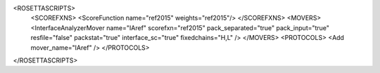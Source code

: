 <ROSETTASCRIPTS>
	<SCOREFXNS>
	<ScoreFunction name="ref2015" weights="ref2015"/>
	</SCOREFXNS>
	<MOVERS>
	<InterfaceAnalyzerMover name="IAref" scorefxn="ref2015"
	pack_separated="true" pack_input="true"
	resfile="false" packstat="true"
	interface_sc="true"
	fixedchains="H,L" />
	</MOVERS>
	<PROTOCOLS>
	<Add mover_name="IAref" />
	</PROTOCOLS>
</ROSETTASCRIPTS>
